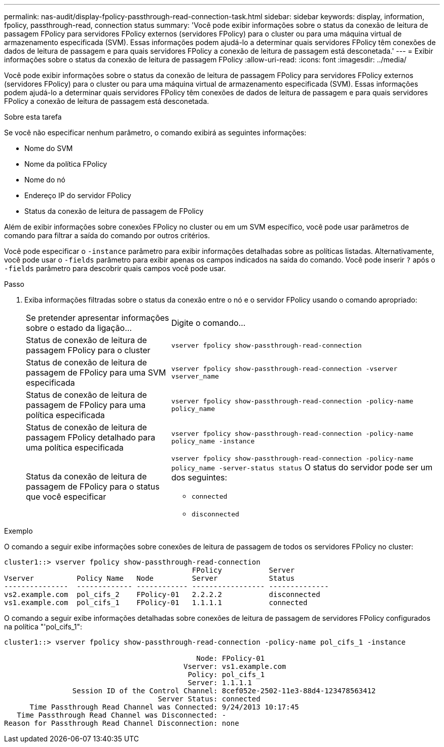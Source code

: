 ---
permalink: nas-audit/display-fpolicy-passthrough-read-connection-task.html 
sidebar: sidebar 
keywords: display, information, fpolicy, passthrough-read, connection status 
summary: 'Você pode exibir informações sobre o status da conexão de leitura de passagem FPolicy para servidores FPolicy externos (servidores FPolicy) para o cluster ou para uma máquina virtual de armazenamento especificada (SVM). Essas informações podem ajudá-lo a determinar quais servidores FPolicy têm conexões de dados de leitura de passagem e para quais servidores FPolicy a conexão de leitura de passagem está desconetada.' 
---
= Exibir informações sobre o status da conexão de leitura de passagem FPolicy
:allow-uri-read: 
:icons: font
:imagesdir: ../media/


[role="lead"]
Você pode exibir informações sobre o status da conexão de leitura de passagem FPolicy para servidores FPolicy externos (servidores FPolicy) para o cluster ou para uma máquina virtual de armazenamento especificada (SVM). Essas informações podem ajudá-lo a determinar quais servidores FPolicy têm conexões de dados de leitura de passagem e para quais servidores FPolicy a conexão de leitura de passagem está desconetada.

.Sobre esta tarefa
Se você não especificar nenhum parâmetro, o comando exibirá as seguintes informações:

* Nome do SVM
* Nome da política FPolicy
* Nome do nó
* Endereço IP do servidor FPolicy
* Status da conexão de leitura de passagem de FPolicy


Além de exibir informações sobre conexões FPolicy no cluster ou em um SVM específico, você pode usar parâmetros de comando para filtrar a saída do comando por outros critérios.

Você pode especificar o `-instance` parâmetro para exibir informações detalhadas sobre as políticas listadas. Alternativamente, você pode usar o `-fields` parâmetro para exibir apenas os campos indicados na saída do comando. Você pode inserir `?` após o `-fields` parâmetro para descobrir quais campos você pode usar.

.Passo
. Exiba informações filtradas sobre o status da conexão entre o nó e o servidor FPolicy usando o comando apropriado:
+
[cols="35,65"]
|===


| Se pretender apresentar informações sobre o estado da ligação... | Digite o comando... 


 a| 
Status de conexão de leitura de passagem FPolicy para o cluster
 a| 
`vserver fpolicy show-passthrough-read-connection`



 a| 
Status de conexão de leitura de passagem de FPolicy para uma SVM especificada
 a| 
`vserver fpolicy show-passthrough-read-connection -vserver vserver_name`



 a| 
Status de conexão de leitura de passagem de FPolicy para uma política especificada
 a| 
`vserver fpolicy show-passthrough-read-connection -policy-name policy_name`



 a| 
Status de conexão de leitura de passagem FPolicy detalhado para uma política especificada
 a| 
`vserver fpolicy show-passthrough-read-connection -policy-name policy_name -instance`



 a| 
Status da conexão de leitura de passagem de FPolicy para o status que você especificar
 a| 
`vserver fpolicy show-passthrough-read-connection -policy-name policy_name -server-status status` O status do servidor pode ser um dos seguintes:

** `connected`
** `disconnected`


|===


.Exemplo
O comando a seguir exibe informações sobre conexões de leitura de passagem de todos os servidores FPolicy no cluster:

[listing]
----
cluster1::> vserver fpolicy show-passthrough-read-connection
                                            FPolicy           Server
Vserver          Policy Name   Node         Server            Status
---------------  ------------- ------------ ----------------- --------------
vs2.example.com  pol_cifs_2    FPolicy-01   2.2.2.2           disconnected
vs1.example.com  pol_cifs_1    FPolicy-01   1.1.1.1           connected
----
O comando a seguir exibe informações detalhadas sobre conexões de leitura de passagem de servidores FPolicy configurados na política "'pol_cifs_1":

[listing]
----
cluster1::> vserver fpolicy show-passthrough-read-connection -policy-name pol_cifs_1 -instance

                                             Node: FPolicy-01
                                          Vserver: vs1.example.com
                                           Policy: pol_cifs_1
                                           Server: 1.1.1.1
                Session ID of the Control Channel: 8cef052e-2502-11e3-88d4-123478563412
                                    Server Status: connected
      Time Passthrough Read Channel was Connected: 9/24/2013 10:17:45
   Time Passthrough Read Channel was Disconnected: -
Reason for Passthrough Read Channel Disconnection: none
----